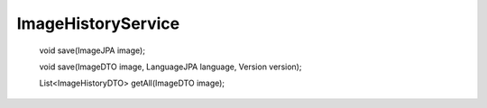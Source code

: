 ImageHistoryService
===================


    void save(ImageJPA image);

    void save(ImageDTO image, LanguageJPA language, Version version);

    List<ImageHistoryDTO> getAll(ImageDTO image);